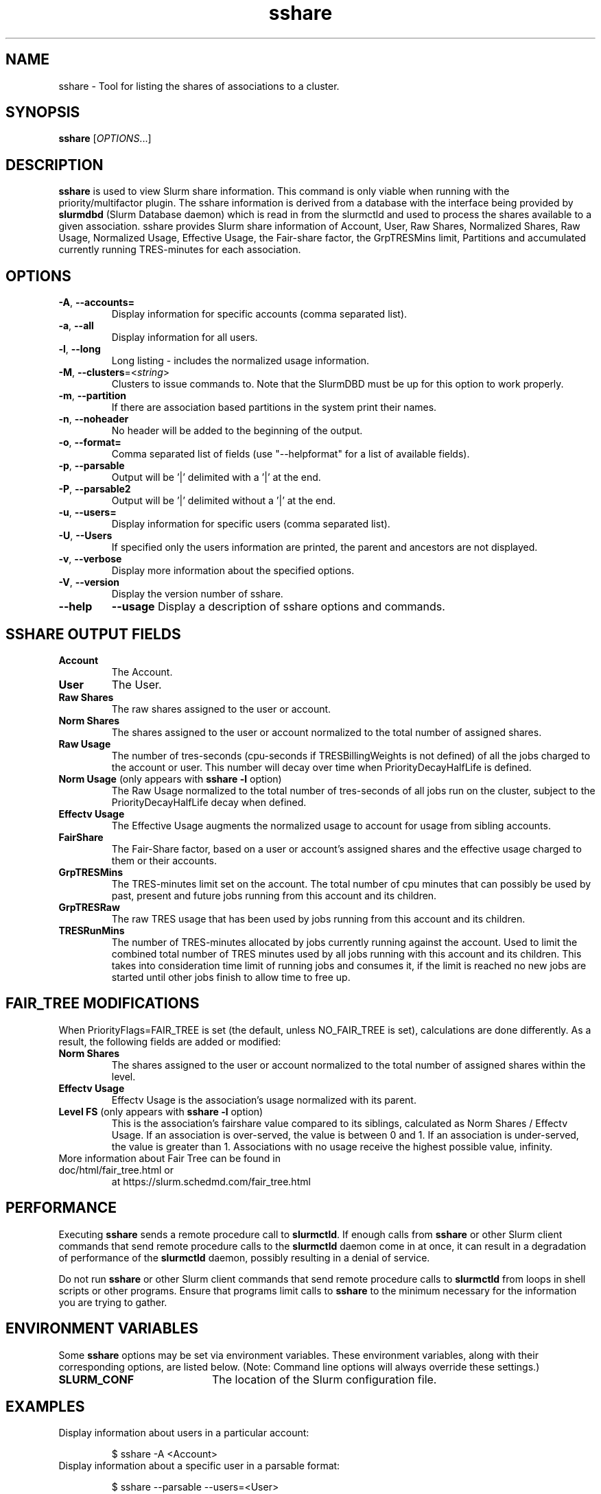 .TH sshare "1" "Slurm Commands" "May 2021" "Slurm Commands"

.SH "NAME"
sshare \- Tool for listing the shares of associations to a cluster.

.SH "SYNOPSIS"
\fBsshare\fR [\fIOPTIONS\fR...]

.SH "DESCRIPTION"
\fBsshare\fR is used to view Slurm share information.  This command is
only viable when running with the priority/multifactor plugin.
The sshare information is derived from a database with the interface
being provided by \fBslurmdbd\fR (Slurm Database daemon) which is
read in from the slurmctld and used to process the shares available
to a given association.  sshare provides Slurm share information of
Account, User, Raw Shares, Normalized Shares, Raw Usage, Normalized
Usage, Effective Usage, the Fair-share factor, the GrpTRESMins limit,
Partitions and accumulated currently running TRES-minutes for each association.


.SH "OPTIONS"

.TP
\fB\-A\fR, \fB\-\-accounts=\fR
Display information for specific accounts (comma separated list).

.TP
\fB\-a\fR, \fB\-\-all\fR
Display information for all users.

.TP
\fB\-l\fR, \fB\-\-long\fR
Long listing - includes the normalized usage information.

.TP
\fB\-M\fR, \fB\-\-clusters\fR=<\fIstring\fR>
Clusters to issue commands to.
Note that the SlurmDBD must be up for this option to work properly.

.TP
\fB\-m\fR, \fB\-\-partition\fR
If there are association based partitions in the system
print their names.

.TP
\fB\-n\fR, \fB\-\-noheader\fR
No header will be added to the beginning of the output.

.TP
\fB\-o\fR, \fB\-\-format=\fR
Comma separated list of fields (use
"--helpformat" for a list of available fields).

.TP
\fB\-p\fR, \fB\-\-parsable\fR
Output will be '|' delimited with a '|' at the end.

.TP
\fB\-P\fR, \fB\-\-parsable2\fR
Output will be '|' delimited without a '|' at the end.

.TP
\fB\-u\fR, \fB\-\-users=\fR
Display information for specific users (comma separated list).

.TP
\fB\-U\fR, \fB\-\-Users\fR
If specified only the users information are printed, the parent
and ancestors are not displayed.

.TP
\fB\-v\fR, \fB\-\-verbose\fR
Display more information about the specified options.

.TP
\fB\-V\fR, \fB\-\-version\fR
Display the version number of sshare.

.TP
\fB\-\-help\fR
\fB\-\-usage\fR
Display a description of sshare options and commands.

.SH "SSHARE OUTPUT FIELDS"

.TP
\f3Account\fP
The Account.

.TP
\f3User\fP
The User.

.TP
\f3Raw Shares\fP
The raw shares assigned to the user or account.

.TP
\f3Norm Shares\fP
The shares assigned to the user or account normalized to the total
number of assigned shares.

.TP
\f3Raw Usage\fP
The number of tres-seconds (cpu-seconds if TRESBillingWeights is not defined)
of all the jobs charged to the account or user. This number will decay over
time when PriorityDecayHalfLife is defined.

.TP
\f3Norm Usage\fP (only appears with \fBsshare \-l\fR option)
The Raw Usage normalized to the total number of tres-seconds of all
jobs run on the cluster, subject to the PriorityDecayHalfLife decay
when defined.

.TP
\f3Effectv Usage\fP
The Effective Usage augments the normalized usage to account for usage
from sibling accounts.

.TP
\f3FairShare\fP
The Fair-Share factor, based on a user or account's assigned shares and
the effective usage charged to them or their accounts.

.TP
\f3GrpTRESMins\fP
The TRES-minutes limit set on the account. The total number of cpu
minutes that can possibly be used by past, present and future jobs
running from this account and its children.

.TP
\f3GrpTRESRaw\fP
The raw TRES usage that has been used by jobs running from
this account and its children.

.TP
\f3TRESRunMins\fP
The number of TRES-minutes allocated by jobs currently running against
the account. Used to limit the combined total number of TRES minutes
used by all jobs running with this account and its children.
This takes into consideration time limit of running jobs and consumes it,
if the limit is reached no new jobs are started until other jobs finish
to allow time to free up.

.SH "FAIR_TREE MODIFICATIONS"
When PriorityFlags=FAIR_TREE is set (the default, unless NO_FAIR_TREE is set),
calculations are done differently.
As a result, the following fields are added or modified:

.TP
\f3Norm Shares\fP
The shares assigned to the user or account normalized to the total
number of assigned shares within the level.

.TP
\f3Effectv Usage\fP
Effectv Usage is the association's usage normalized with its parent.

.TP
\f3Level FS\fP (only appears with \fBsshare \-l\fR option)
This is the association's fairshare value compared to its siblings, calculated
as Norm Shares / Effectv Usage. If an association is over-served, the value is
between 0 and 1. If an association is under-served, the value is greater than 1.
Associations with no usage receive the highest possible value, infinity.

.TP
More information about Fair Tree can be found in doc/html/fair_tree.html or
at https://slurm.schedmd.com/fair_tree.html

.SH "PERFORMANCE"
.PP
Executing \fBsshare\fR sends a remote procedure call to \fBslurmctld\fR. If
enough calls from \fBsshare\fR or other Slurm client commands that send remote
procedure calls to the \fBslurmctld\fR daemon come in at once, it can result in
a degradation of performance of the \fBslurmctld\fR daemon, possibly resulting
in a denial of service.
.PP
Do not run \fBsshare\fR or other Slurm client commands that send remote
procedure calls to \fBslurmctld\fR from loops in shell scripts or other
programs. Ensure that programs limit calls to \fBsshare\fR to the minimum
necessary for the information you are trying to gather.

.SH "ENVIRONMENT VARIABLES"
.PP
Some \fBsshare\fR options may be set via environment variables. These
environment variables, along with their corresponding options, are listed below.
(Note: Command line options will always override these settings.)
.TP 20
\fBSLURM_CONF\fR
The location of the Slurm configuration file.

.SH "EXAMPLES"
.TP
Display information about users in a particular account:

.nf
$ sshare -A <Account>
.fi

.TP
Display information about a specific user in a parsable format:

.nf
$ sshare --parsable --users=<User>
.fi

.SH "COPYING"
Copyright (C) 2008 Lawrence Livermore National Security.
Produced at Lawrence Livermore National Laboratory (cf, DISCLAIMER).
.br
Copyright (C) 2010\-2013 SchedMD LLC.
.LP
This file is part of Slurm, a resource management program.
For details, see <https://slurm.schedmd.com/>.
.LP
Slurm is free software; you can redistribute it and/or modify it under
the terms of the GNU General Public License as published by the Free
Software Foundation; either version 2 of the License, or (at your option)
any later version.
.LP
Slurm is distributed in the hope that it will be useful, but WITHOUT ANY
WARRANTY; without even the implied warranty of MERCHANTABILITY or FITNESS
FOR A PARTICULAR PURPOSE.  See the GNU General Public License for more
details.

.SH "SEE ALSO"
\fBslurm.conf\fR(5),
\fBslurmdbd\fR(8)
